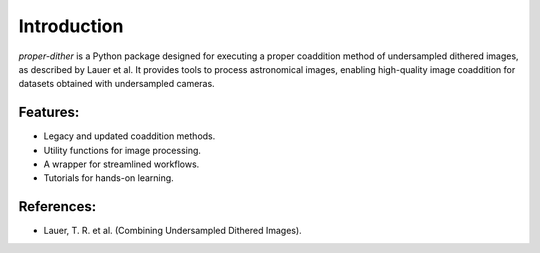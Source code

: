 Introduction
============

`proper-dither` is a Python package designed for executing a proper coaddition method of undersampled dithered images, as described by Lauer et al. It provides tools to process astronomical images, enabling high-quality image coaddition for datasets obtained with undersampled cameras.

Features:
---------

- Legacy and updated coaddition methods.
- Utility functions for image processing.
- A wrapper for streamlined workflows.
- Tutorials for hands-on learning.

References:
-----------

- Lauer, T. R. et al. (Combining Undersampled Dithered Images).

